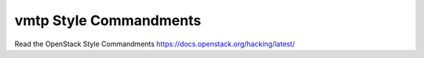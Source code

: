 =======================
vmtp Style Commandments
=======================

Read the OpenStack Style Commandments https://docs.openstack.org/hacking/latest/
